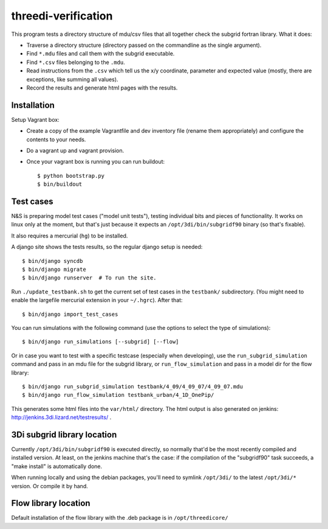 threedi-verification
==========================================

This program tests a directory structure of mdu/csv files that all
together check the subgrid fortran library. What it does:

- Traverse a directory structure (directory passed on the commandline
  as the single argument).

- Find ``*.mdu`` files and call them with the subgrid executable.

- Find ``*.csv`` files belonging to the ``.mdu``.

- Read instructions from the ``.csv`` which tell us the x/y
  coordinate, parameter and expected value (mostly, there are
  exceptions, like summing all values).

- Record the results and generate html pages with the results.


Installation
------------

Setup Vagrant box:

- Create a copy of the example Vagrantfile and dev inventory file (rename them
  appropriately) and configure the contents to your needs.

- Do a vagrant up and vagrant provision.

- Once your vagrant box is running you can run buildout::

    $ python bootstrap.py
    $ bin/buildout


Test cases
----------

N&S is preparing model test cases ("model unit tests"), testing
individual bits and pieces of functionality. It works on linux only at
the moment, but that's just because it expects an
``/opt/3di/bin/subgridf90`` binary (so that's fixable).

It also requires a mercurial (``hg``) to be installed.

A django site shows the tests results, so the regular django setup is needed::

    $ bin/django syncdb
    $ bin/django migrate
    $ bin/django runserver  # To run the site.

Run ``./update_testbank.sh`` to get the current set of test cases in
the ``testbank/`` subdirectory. (You might need to enable the
largefile mercurial extension in your ``~/.hgrc``). After that::

    $ bin/django import_test_cases

You can run simulations with the following command (use the options to select
the type of simulations)::

    $ bin/django run_simulations [--subgrid] [--flow]

Or in case you want to test with a specific testcase (especially when
developing), use the ``run_subgrid_simulation`` command and pass in
an mdu file for the subgrid library, or ``run_flow_simulation`` and pass in a
model dir for the flow library::

    $ bin/django run_subgrid_simulation testbank/4_09/4_09_07/4_09_07.mdu
    $ bin/django run_flow_simulation testbank_urban/4_1D_OnePip/

This generates some html files into the ``var/html/`` directory.
The html output is also generated on jenkins:
http://jenkins.3di.lizard.net/testresults/ .


3Di subgrid library location
----------------------------

Currently ``/opt/3di/bin/subgridf90`` is executed directly, so normally that'd
be the most recently compiled and installed version. At least, on the jenkins
machine that's the case: if the compilation of the "subgridf90" task succeeds,
a "make install" is automatically done.

When running locally and using the debian packages, you'll need to symlink
``/opt/3di/`` to the latest ``/opt/3di/*`` version. Or compile it by hand.


Flow library location
---------------------

Default installation of the flow library with the .deb package is in
``/opt/threedicore/``
